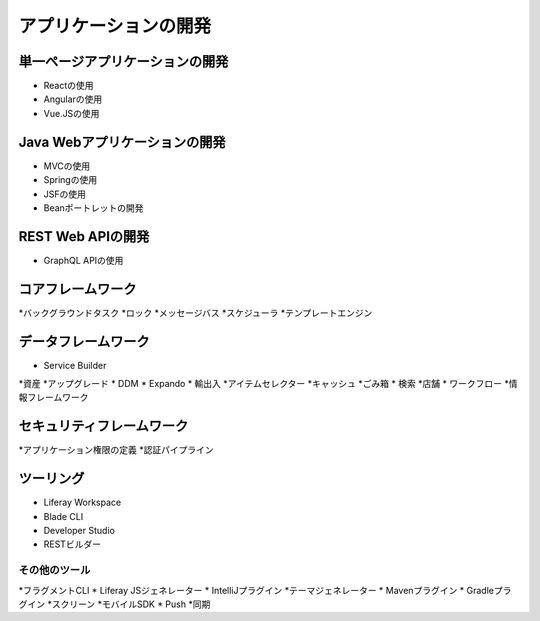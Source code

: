 アプリケーションの開発
=======================

単一ページアプリケーションの開発
------------------------------------

* Reactの使用
* Angularの使用
* Vue.JSの使用


Java Webアプリケーションの開発
---------------------------------

* MVCの使用
* Springの使用
* JSFの使用
* Beanポートレットの開発

REST Web APIの開発
-------------------------

* GraphQL APIの使用

コアフレームワーク
---------------

*バックグラウンドタスク
*ロック
*メッセージバス
*スケジューラ
*テンプレートエンジン

データフレームワーク
---------------

* Service Builder
*資産
*アップグレード
* DDM
* Expando
* 輸出入
*アイテムセレクター
*キャッシュ
*ごみ箱
* 検索
*店舗
* ワークフロー
*情報フレームワーク

セキュリティフレームワーク
-------------------

*アプリケーション権限の定義
*認証パイプライン

ツーリング
-------

* Liferay Workspace
* Blade CLI
* Developer Studio
* RESTビルダー

その他のツール
~~~~~~~~~~~

*フラグメントCLI
* Liferay JSジェネレーター
* IntelliJプラグイン
*テーマジェネレーター
* Mavenプラグイン
* Gradleプラグイン
*スクリーン
*モバイルSDK
* Push
*同期
